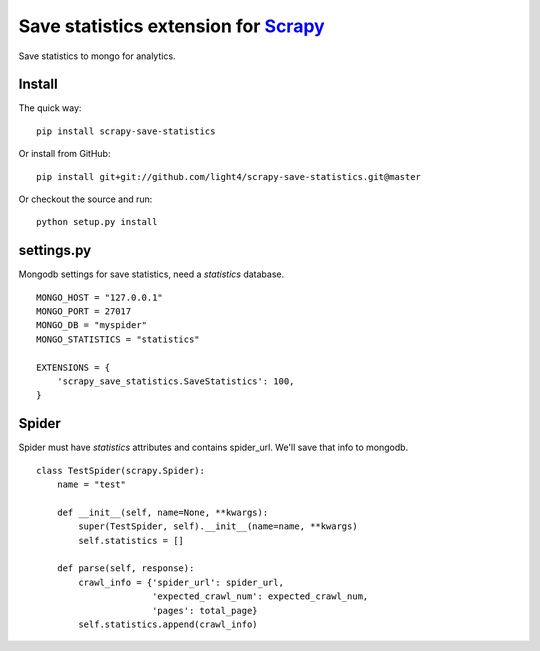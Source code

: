 Save statistics extension for `Scrapy <http://scrapy.org/>`__
=============================================================

Save statistics to mongo for analytics.

Install
-------

The quick way:

::

    pip install scrapy-save-statistics

Or install from GitHub:

::

    pip install git+git://github.com/light4/scrapy-save-statistics.git@master

Or checkout the source and run:

::

    python setup.py install

settings.py
-----------

Mongodb settings for save statistics, need a *statistics* database.

::

    MONGO_HOST = "127.0.0.1"
    MONGO_PORT = 27017
    MONGO_DB = "myspider"
    MONGO_STATISTICS = "statistics"

    EXTENSIONS = {
        'scrapy_save_statistics.SaveStatistics': 100,
    }

Spider
-------

Spider must have *statistics* attributes and contains spider_url.
We'll save that info to mongodb.

::

    class TestSpider(scrapy.Spider):
        name = "test"

        def __init__(self, name=None, **kwargs):
            super(TestSpider, self).__init__(name=name, **kwargs)
            self.statistics = []

        def parse(self, response):
            crawl_info = {'spider_url': spider_url,
                          'expected_crawl_num': expected_crawl_num,
                          'pages': total_page}
            self.statistics.append(crawl_info)

